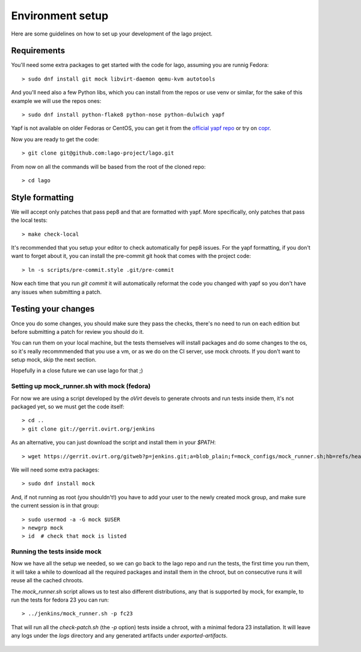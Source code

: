 ..
    # Copyright 2014 Red Hat, Inc.
    #
    # This program is free software; you can redistribute it and/or modify
    # it under the terms of the GNU General Public License as published by
    # the Free Software Foundation; either version 2 of the License, or
    # (at your option) any later version.
    #
    # This program is distributed in the hope that it will be useful,
    # but WITHOUT ANY WARRANTY; without even the implied warranty of
    # MERCHANTABILITY or FITNESS FOR A PARTICULAR PURPOSE.  See the
    # GNU General Public License for more details.
    #
    # You should have received a copy of the GNU General Public License
    # along with this program; if not, write to the Free Software
    # Foundation, Inc., 51 Franklin Street, Fifth Floor, Boston, MA  02110-1301 USA
    #
    # Refer to the README and COPYING files for full details of the license
    #

Environment setup
=================

Here are some guidelines on how to set up your development of the lago project.


Requirements
-------------

You'll need some extra packages to get started with the code for lago, assuming
you are runnig Fedora::

  > sudo dnf install git mock libvirt-daemon qemu-kvm autotools

And you'll need also a few Python libs, which you can install from the repos or
use venv or similar, for the sake of this example we will use the repos ones::

  > sudo dnf install python-flake8 python-nose python-dulwich yapf

Yapf is not available on older Fedoras or CentOS, you can get it from the
`official yapf repo`_ or try on `copr`_.

Now you are ready to get the code::

  > git clone git@github.com:lago-project/lago.git

From now on all the commands will be based from the root of the cloned repo::

  > cd lago


Style formatting
------------------

We will accept only patches that pass pep8 and that are formatted with yapf.
More specifically, only patches that pass the local tests::

   > make check-local

It's recommended that you setup your editor to check automatically for pep8
issues. For the yapf formatting, if you don't want to forget about it, you can
install the pre-commit git hook that comes with the project code::

  > ln -s scripts/pre-commit.style .git/pre-commit

Now each time that you run `git commit` it will automatically reformat the code
you changed with yapf so you don't have any issues when submitting a patch.


Testing your changes
----------------------

Once you do some changes, you should make sure they pass the checks, there's no
need to run on each edition but before submitting a patch for review you should
do it.

You can run them on your local machine, but the tests themselves will install
packages and do some changes to the os, so it's really recommmended that you
use a vm, or as we do on the CI server, use mock chroots. If you don't want to
setup mock, skip the next section.

Hopefully in a close future we can use lago for that ;)


Setting up mock_runner.sh with mock (fedora)
~~~~~~~~~~~~~~~~~~~~~~~~~~~~~~~~~~~~~~~~~~~~~

For now we are using a script developed by the `oVirt` devels to generate
chroots and run tests inside them, it's not packaged yet, so we must get the
code itself::

  > cd ..
  > git clone git://gerrit.ovirt.org/jenkins

As an alternative, you can just download the script and install them in your
`$PATH`::

  > wget https://gerrit.ovirt.org/gitweb?p=jenkins.git;a=blob_plain;f=mock_configs/mock_runner.sh;hb=refs/heads/master

We will need some extra packages::

  > sudo dnf install mock

And, if not running as root (you shouldn't!) you have to add your user to the
newly created mock group, and make sure the current session is in that group::

  > sudo usermod -a -G mock $USER
  > newgrp mock
  > id  # check that mock is listed


Running the tests inside mock
~~~~~~~~~~~~~~~~~~~~~~~~~~~~~~

Now we have all the setup we needed, so we can go back to the lago repo and run
the tests, the first time you run them, it will take a while to download all the
required packages and install them in the chroot, but on consecutive runs it
will reuse all the cached chroots.

The `mock_runner.sh` script allows us to test also different distributions, any
that is supported by mock, for example, to run the tests for fedora 23 you can
run::

  > ../jenkins/mock_runner.sh -p fc23

That will run all the `check-patch.sh` (the `-p` option) tests inside a chroot,
with a minimal fedora 23 installation. It will leave any logs under the `logs`
directory and any generated artifacts under `exported-artifacts`.



   .. _`official yapf repo`: https://github.com/google/yapf
   .. _`copr`: https://copr.Fedoraproject.org/coprs/fulltext/?fulltext=yapf
